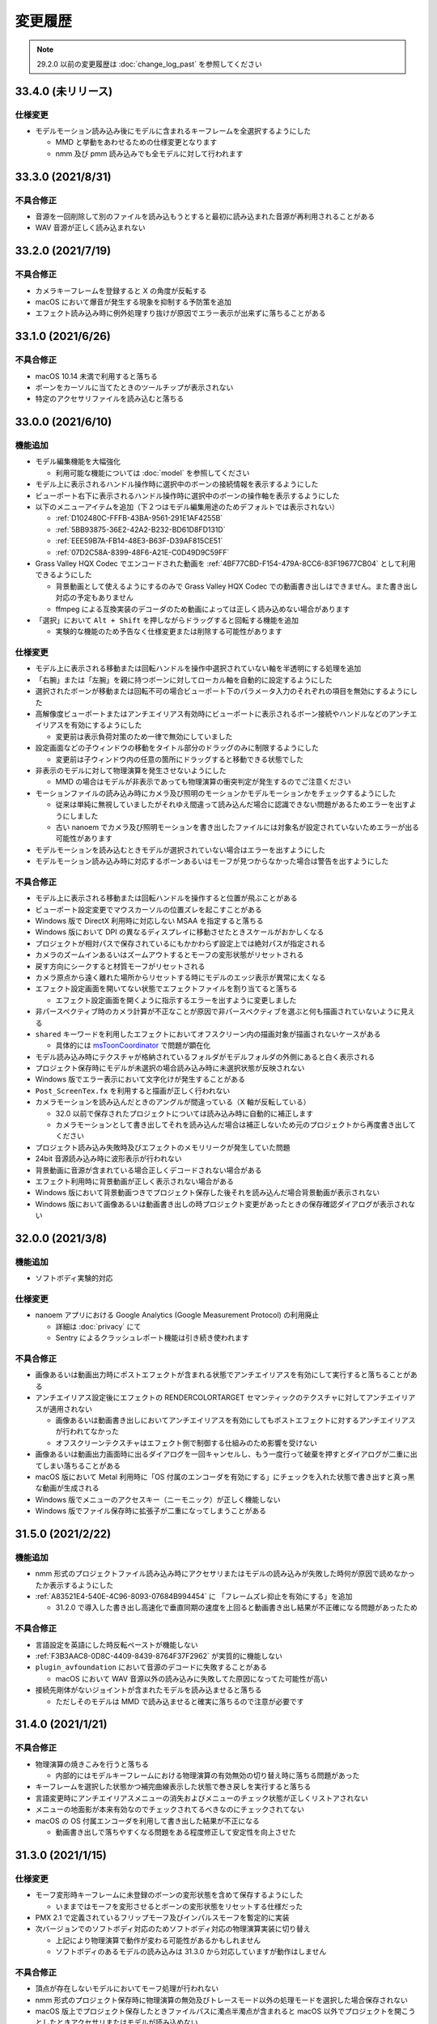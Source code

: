 =======================================================
変更履歴
=======================================================

.. note::
  29.2.0 以前の変更履歴は :doc:`change_log_past` を参照してください

33.4.0 (未リリース)
******************************************

仕様変更
==========================================

* モデルモーション読み込み後にモデルに含まれるキーフレームを全選択するようにした

  * MMD と挙動をあわせるための仕様変更となります
  * nmm 及び pmm 読み込みでも全モデルに対して行われます

33.3.0 (2021/8/31)
******************************************

不具合修正
==========================================

* 音源を一回削除して別のファイルを読み込もうとすると最初に読み込まれた音源が再利用されることがある
* WAV 音源が正しく読み込まれない

33.2.0 (2021/7/19)
******************************************

不具合修正
==========================================

* カメラキーフレームを登録すると X の角度が反転する
* macOS において爆音が発生する現象を抑制する予防策を追加
* エフェクト読み込み時に例外処理すり抜けが原因でエラー表示が出来ずに落ちることがある

33.1.0 (2021/6/26)
******************************************

不具合修正
==========================================

* macOS 10.14 未満で利用すると落ちる
* ボーンをカーソルに当てたときのツールチップが表示されない
* 特定のアクセサリファイルを読み込むと落ちる

33.0.0 (2021/6/10)
******************************************

機能追加
==========================================

* モデル編集機能を大幅強化

  * 利用可能な機能については :doc:`model` を参照してください

* モデル上に表示されるハンドル操作時に選択中のボーンの接続情報を表示するようにした
* ビューポート右下に表示されるハンドル操作時に選択中のボーンの操作軸を表示するようにした
* 以下のメニューアイテムを追加（下２つはモデル編集用途のためデフォルトでは表示されない）

  * :ref:`D102480C-FFFB-43BA-9561-291E1AF4255B`
  * :ref:`5BB93875-36E2-42A2-B232-BD61D8FD131D`
  * :ref:`EEE59B7A-FB14-48E3-B63F-D39AF815CE51`
  * :ref:`07D2C58A-8399-48F6-A21E-C0D49D9C59FF`

* Grass Valley HQX Codec でエンコードされた動画を :ref:`4BF77CBD-F154-479A-8CC6-83F19677CB04` として利用できるようにした

  * 背景動画として使えるようにするのみで Grass Valley HQX Codec での動画書き出しはできません。また書き出し対応の予定もありません
  * ffmpeg による互換実装のデコーダのため動画によっては正しく読み込めない場合があります

* 「選択」において ``Alt + Shift`` を押しながらドラッグすると回転する機能を追加

  * 実験的な機能のため予告なく仕様変更または削除する可能性があります

仕様変更
==========================================

* モデル上に表示される移動または回転ハンドルを操作中選択されていない軸を半透明にする処理を追加
* 「右腕」または「左腕」を親に持つボーンに対してローカル軸を自動的に設定するようにした
* 選択されたボーンが移動または回転不可の場合ビューポート下のパラメータ入力のそれぞれの項目を無効にするようにした
* 高解像度ビューポートまたはアンチエイリアス有効時にビューポートに表示されるボーン接続やハンドルなどのアンチエイリアスを有効にするようにした

  * 変更前は表示負荷対策のため一律で無効にしていました

* 設定画面などの子ウィンドウの移動をタイトル部分のドラッグのみに制限するようにした

  * 変更前は子ウィンドウ内の任意の箇所にドラッグすると移動できる状態でした

* 非表示のモデルに対して物理演算を発生させないようにした

  * MMD の場合はモデルが非表示であっても物理演算の衝突判定が発生するのでご注意ください

* モーションファイルの読み込み時にカメラ及び照明のモーションかモデルモーションかをチェックするようにした

  * 従来は単純に無視していましたがそれゆえ間違って読み込んだ場合に認識できない問題があるためエラーを出すようにしました
  * 古い nanoem でカメラ及び照明モーションを書き出したファイルには対象名が設定されていないためエラーが出る可能性があります

* モデルモーションを読み込むときモデルが選択されていない場合はエラーを出すようにした
* モデルモーション読み込み時に対応するボーンあるいはモーフが見つからなかった場合は警告を出すようにした

不具合修正
==========================================

* モデル上に表示される移動または回転ハンドルを操作すると位置が飛ぶことがある
* ビューポート設定変更でマウスカーソルの位置ズレを起こすことがある
* Windows 版で DirectX 利用時に対応しない MSAA を指定すると落ちる
* Windows 版において DPI の異なるディスプレイに移動させたときスケールがおかしくなる
* プロジェクトが相対パスで保存されているにもかかわらず設定上では絶対パスが指定される
* カメラのズームインあるいはズームアウトするとモーフの変形状態がリセットされる
* 戻す方向にシークすると材質モーフがリセットされる
* カメラ原点から遠く離れた場所からリセットする時にモデルのエッジ表示が異常に太くなる
* エフェクト設定画面を開いてない状態でエフェクトファイルを割り当てると落ちる

  * エフェクト設定画面を開くように指示するエラーを出すように変更しました

* 非パースペクティブ時のカメラ計算が不正なことが原因で非パースペクティブを選ぶと何も描画されていないように見える
* ``shared`` キーワードを利用したエフェクトにおいてオフスクリーン内の描画対象が描画されないケースがある

  * 具体的には `msToonCoordinator <https://note.com/mashimashi_note/n/na1bc7c72e511>`_ で問題が顕在化

* モデル読み込み時にテクスチャが格納されているフォルダがモデルフォルダの外側にあると白く表示される
* プロジェクト保存時にモデルが未選択の場合読み込み時に未選択状態が反映されない
* Windows 版でエラー表示において文字化けが発生することがある
* ``Post_ScreenTex.fx`` を利用すると描画が正しく行われない
* カメラモーションを読み込んだときのアングルが間違っている（X 軸が反転している）

  * 32.0 以前で保存されたプロジェクトについては読み込み時に自動的に補正します
  * カメラモーションとして書き出してそれを読み込んだ場合は補正しないため元のプロジェクトから再度書き出してください

* プロジェクト読み込み失敗時及びエフェクトのメモリリークが発生していた問題
* 24bit 音源読み込み時に波形表示が行われない
* 背景動画に音源が含まれている場合正しくデコードされない場合がある
* エフェクト利用時に背景動画が正しく表示されない場合がある
* Windows 版において背景動画つきでプロジェクト保存した後それを読み込んだ場合背景動画が表示されない
* Windows 版において画像あるいは動画書き出しの時プロジェクト変更があったときの保存確認ダイアログが表示されない

32.0.0 (2021/3/8)
******************************************

機能追加
==========================================

* ソフトボディ実験的対応

仕様変更
==========================================

* nanoem アプリにおける Google Analytics (Google Measurement Protocol) の利用廃止

  * 詳細は :doc:`privacy` にて
  * Sentry によるクラッシュレポート機能は引き続き使われます

不具合修正
==========================================

* 画像あるいは動画出力時にポストエフェクトが含まれる状態でアンチエイリアスを有効にして実行すると落ちることがある
* アンチエイリアス設定後にエフェクトの RENDERCOLORTARGET セマンティックのテクスチャに対してアンチエイリアスが適用されない

  * 画像あるいは動画書き出しにおいてアンチエイリアスを有効にしてもポストエフェクトに対するアンチエイリアスが行われてなかった
  * オフスクリーンテクスチャはエフェクト側で制御する仕組みのため影響を受けない

* 画像あるいは動画出力画面時に出るダイアログを一回キャンセルし、もう一度行って破棄を押すとダイアログが二重に出てしまい落ちることがある
* macOS 版において Metal 利用時に「OS 付属のエンコーダを有効にする」にチェックを入れた状態で書き出すと真っ黒な動画が生成される
* Windows 版でメニューのアクセスキー（ニーモニック）が正しく機能しない
* Windows 版でファイル保存時に拡張子が二重になってしまうことがある

31.5.0 (2021/2/22)
******************************************

機能追加
==========================================

* nmm 形式のプロジェクトファイル読み込み時にアクセサリまたはモデルの読み込みが失敗した時何が原因で読めなかったか表示するようにした
* :ref:`A83521E4-540E-4C96-8093-07684B994454` に 「フレームズレ抑止を有効にする」を追加

  * 31.2.0 で導入した書き出し高速化で垂直同期の速度を上回ると動画書き出し結果が不正確になる問題があったため

不具合修正
==========================================

* 言語設定を英語にした時反転ペーストが機能しない
* :ref:`F3B3AAC8-0D8C-4409-8439-8764F37F2962` が実質的に機能しない
* ``plugin_avfoundation`` において音源のデコードに失敗することがある

  * macOS において WAV 音源以外の読み込みに失敗してた原因になってた可能性が高い

* 接続先剛体がないジョイントが含まれたモデルを読み込ませると落ちる

  * ただしそのモデルは MMD で読み込ませると確実に落ちるので注意が必要です

31.4.0 (2021/1/21)
******************************************

不具合修正
==========================================

* 物理演算の焼きこみを行うと落ちる

  * 内部的にはモデルキーフレームにおける物理演算の有効無効の切り替え時に落ちる問題があった

* キーフレームを選択した状態かつ補完曲線表示した状態で巻き戻しを実行すると落ちる
* 言語変更時にアンチエイリアスメニューの消失およびメニューのチェック状態が正しくリストアされない
* メニューの地面影が本来有効なのでチェックされてるべきなのにチェックされてない
* macOS の OS 付属エンコーダを利用して書き出した結果が不正になる

  * 動画書き出しで落ちやすくなる問題をある程度修正して安定性を向上させた

31.3.0 (2021/1/15)
******************************************

仕様変更
==========================================

* モーフ変形時キーフレームに未登録のボーンの変形状態を含めて保存するようにした

  * いままではモーフを変形させるとボーンの変形状態をリセットする仕様だった

* PMX 2.1 で定義されているフリップモーフ及びインパルスモーフを暫定的に実装
* 次バージョンでのソフトボディ対応のためソフトボディ対応の物理演算実装に切り替え

  * 上記により物理演算で動作が変わる可能性があるかもしれません
  * ソフトボディのあるモデルの読み込みは 31.3.0 から対応していますが動作はしません

不具合修正
==========================================

* 頂点が存在しないモデルにおいてモーフ処理が行われない
* nmm 形式のプロジェクト保存時に物理演算の無効及びトレースモード以外の処理モードを選択した場合保存されない
* macOS 版上でプロジェクト保存したときファイルパスに濁点半濁点が含まれると macOS 以外でプロジェクトを開こうとしたときアクセサリまたはモデルが読み込めない

  * macOS 上でしか使わない場合は対応不要です
  * もし macOS 以外で使う場合は影響を受けない macOS 版を利用して以下の対応を行ってください

    * 該当するアクセサリまたはモデルのモーションを一回書き出して 31.3 以降で読み込みし直した上で保存してください
    * アクセサリまたはモデルのファイル名だけでなくフォルダ名も対象となります

* macOS 版において OS 付属のエンコーダ利用時に書き出しすると落ちることがある
* 特定のテクスチャの不正デコードによりそれを利用するテクスチャのアクセサリまたはモデル描画に意図しない描画が発生する
* プロジェクト再生終了時の処理漏れによりアクセサリ、カメラ、光源、セルフシャドウが正しくリセットされない
* Windows 版で初回起動時に落ちる不具合が別要因で残ってた
* Windows 版で再生がかくつく

  * 再生と一時停止を繰り返すと音源の同期補正処理の関係でかくつく問題があります
  * 上記問題は一時停止ではなく停止を行うことにより同期補正処理がリセットされるため、かくつきがなくなります

* 内部的な安定性向上のための対応（落ちる箇所を特定できた箇所について修正）

31.2.0 (2021/1/3)
******************************************

仕様変更
==========================================

* 動画書き出しの処理の見直しにより処理速度を改善

不具合修正
==========================================

* macOS 版において Metal で動作時ウィンドウをリサイズするとレイアウトが崩れる
* macOS 版において Metal で動作時にハングして CPU が高負荷状態のまま反応しないことがある

  * プロジェクトの新規作成、プロジェクトの開き直し、再生もしくは編集時の FPS 変更において高確率に発生する

31.1.0 (2020/12/31)
******************************************

仕様変更
==========================================

* macOS 版において以下の拡張子を nanoem で直接開けるように拡張

  * nma
  * nmd
  * nmm
  * pmd
  * pmm
  * pmx
  * vmd

不具合修正
==========================================

* 既存のモーション流し込みでプロジェクト保存したとき不完全な状態で保存されることがある

  * プロジェクト保存時「不完全なデータが保存されようとしたため保存が中断されました」エラーの原因と同一の可能性あり

* 背景動画が正しく描画されない

  * 31.0.0 の描画処理変更による影響が原因

* 内部変更により ``TEXTUREVALUE`` を利用したエフェクトの処理速度を改善
* モデルごとにレンダーターゲットを必要とするエフェクトにおいてメモリ使用量が激増する
* Metal 上で点描画を利用するエフェクトにおいて異常描画が発生する

31.0.2 (2020/12/25)
******************************************

不具合修正
==========================================

* Windows 版で起動直後に落ちる

31.0.1 (2020/12/25)
******************************************

不具合修正
==========================================

* macOS 版でかつ OpenGL 上での動作時ウィンドウをリサイズしようとすると落ちる

31.0.0 (2020/12/25)
******************************************

機能追加
==========================================

* Apple Silicon Mac の暫定対応

  * 描画処理の全面的な見直しのため Apple Silicon 以外でもパフォーマンスが改善する可能性があります
  * nanoem > Preferences... > 「システム情報」の CPU が ``ARM (64-bit)`` であれば Apple Silicon ネイティブで動作しています

* PMM ファイルの書き出しを実装

  * 注意事項については :ref:`D90328CC-C39A-4854-BB48-B49039D8E31B` を参照してください

* PerMonitor v2 の対応

  * DPI の異なるディスプレイへの切り替えでメニューのフォントサイズが正しく追従するようになります
  * Windows 版のみ

仕様変更
==========================================

* 内部で利用しているグラフィックスライブラリの制限値の引き上げ

  * 31.0 未満を利用している場合は自動的に引き上げされませんので nanoem > Preferences... > Special にある Initialize ボタンを押してください
  * 通常利用で引っかかることはまずありませんが、エフェクトを多用している場合はこれ起因で落ちることがあるため上記による引き上げを推奨します

* Visual Studio 2015 から Visual Studio 2017 のランタイムに切り替え

  * Windows 版のみ

* ミップマップ生成をデフォルトで無効に変更

  * 現状の処理が潜在的に落ちる原因を作ってしまうため

不具合修正
==========================================

* オフスクリーン Main における個々のモデルまたはアクセサリの表示切り替え及び消去が正しく動作しない
* 解像度倍率の異なるディスプレイへの移動時に倍率追従が正しく行われない

  * Windows 版において PerMonitor v2 対応と同時に修正していますが macOS 版も同じように修正しています

* アクセサリ削除時頂点及びインデックスバッファが削除されずメモリ上に残り続ける
* エフェクトのパラメータ画面で特定条件下で落ちる

30.3.0 (2020/10/27)
******************************************

機能追加
==========================================

* emd を読み書きする機能を追加

  * ファイルメニューではなく :ref:`effect` から読み込みする方式です

* モデルまたはアクセサリ名を変更する機能を追加

  * 「:ref:`62EB4D2C-F84D-4B9A-A942-4216F524C01A`」及び「:ref:`806D1D25-22B4-4DE1-AE54-741A02FF923F`」を参照してください

不具合修正
==========================================

* IK 無効化時の IK リンクボーンの無効化処理が正しく行われない

  * 結果として :ref:`EFE0C3B6-39AF-4210-846A-B329D49B2611` の結果が意図しないものになっていた

* :ref:`F3B3AAC8-0D8C-4409-8439-8764F37F2962` 及び :ref:`EFE0C3B6-39AF-4210-846A-B329D49B2611` でモデルモーションの書き出しができない

  * 別モデルを選択してから再度書き出したいモデルを選択することによる回避は可能

* エフェクト利用時 APNG のデコードに失敗すると落ちる
* nmm 形式のプロジェクトファイル読み込み時にモデル名がプロジェクト内に重複してると先にモデルが適用され後からのモデルが読み込めない
* IK 有効時 IK ボーンを動かすと IK リンクが未登録判定される
* 付与親のもつ付与回転または付与移動が適用されない

30.2.0 (2020/9/21)
******************************************

機能追加
==========================================

* 音源及び背景動画を削除してリセットする機能を追加

不具合修正
==========================================

* エフェクト利用時モデル及びアクセサリの加算が効かない
* エラー発生時特定条件下で落ちる

  * エフェクトまたは準標準ボーンプラグイン利用時に発生しやすいが原理的にはそれ以外でも発生する可能性があった

30.1.0 (2020/8/31)
******************************************

機能追加
==========================================

* WAV (PCM) 音源をドラッグアンドドロップで読み込めるようにした

  * プラグインが必要な音源は読み込めないため従来どおりファイルダイアログから読み込んでください

不具合修正
==========================================

* テクスチャ名指定がファイルではなくフォルダになっている場合エラーが発生して読み込めない

  * フォルダ指定の場合テクスチャが存在しないものとして扱い読み込みを続けるようにしました

* ボーンまたはモーフ操作中に不意にカメラ操作が発動しないようにする仕組みを導入
* エフェクトの ``#include`` 句において階層構造が含まれるときにレアケースで機能しないことがある
* カリング無効と有効の材質が両方あると先に出た片方しか反映されない
* プロジェクト読み込みで WAV (PCM) 音源以外読み込まれず無音になる

  * プロジェクト読み込みにおいてプラグインによるデコードが必要な音源の読み込みができていなかったことが原因

* Windows 版で WAV (PCM) 音源をファイルダイアログから開くことができない

30.0.0 (2020/8/12)
******************************************

機能追加
==========================================

* マウスの中央ボタンを押しながらのカメラ移動の追加

  * もともと MMD にあったが nanoem では未実装だったため実装
  * 右上のカメラ移動のアイコンの挙動と同じだが移動幅を抑えるように調整

仕様変更
==========================================

* プロジェクト (nmm 形式) に保存するパスを絶対パスから相対パスに変更

  * 今回の変更により例えば DropBox のようなオンラインストレージでファイル同期を利用した際に別のマシンでも読み込めるようになります
  * 29.2.0 以前に保存したプロジェクトファイルは従来どおり読み込むことが可能ですが、新規プロジェクトでは相対パスで保存されます

    * 設定の切り替えは「:ref:`2F442197-62C2-468A-889A-E4FDF5D6E3F2`」で可能です

* プロジェクト読み込み時にアクセサリ、モデル、モデルの材質に割り当てられたエフェクトの中身がプロジェクト保存時とは違う内容になっていた場合エラーを出すように変更

  * 従来はスキップして読み込まれましたが気づけずファイル消失と勘違いする問題があるため明示的にエラーを出すようにしました

* カメラ変形方式の初期値を ``Global`` から ``Local`` に変更

  * MMD において ``Local`` が初期値であるため追従しました
  * モデルは従来どおり ``Local`` が初期値です

* 画像または動画の書き出しの際にプロジェクト保存を確認するかのダイアログを挟むようにした

  * 動画出力中に落ちる問題が発生することによる巻き戻りが起こることを防ぐために追加

* 画像書き出しの際に未登録のボーンまたはモーフがある場合エラーを出すようにした

  * 画像書き出しは仕様上フレーム移動が発生するため未登録のボーンまたはモーフがあると消失する問題の対策として追加

不具合修正
==========================================

* プロジェクト初期化で落ちることがある
* 編集及び再生中のフレームレートの「無制限」が機能しない
* IK無効化したあとIKリンクの回転がゼロ初期化されずに残り続ける

  * 関連で　IK 有効化無効化の切り替えを即座に反映されるようになりました

* IKリンクのボーンがIKボーンの後ろにあると正常に変形しない
* 右下のハンドル経由でのカメラ移動において ``Local`` が ``Global`` と同じ扱いで処理されていた
* 右上アイコンによるカメラ移動が MMD のそれと違う挙動になっていた
* シフトキー押したときカメラの移動またはズームができない

  * 背景動画操作と干渉してたことが原因であったため、背景動画が読み込まれないときはカメラの高速移動または高速ズームを行えるように修正
  * 背景動画が読み込まれたときは挙動が上書きされるため注意が必要です

* モデルプラグイン実行後に保存されるモデルが MMD で読み込めないものになる
* シフトあるいはコマンド（コントロール）キーを利用したハンドルの移動または回転をすると位置が飛ぶ
* Windows 版において明示的に拡張子をつけないとファイル保存に失敗する

  * 拡張子がなくてもファイル名だけで保存できるように修正しました

.. [#f1] GPU が利用できない場合 `WARP <https://docs.microsoft.com/en-us/windows/win32/direct3darticles/directx-warp>`_ を利用するように処理を追加したため原理的には発生しない
